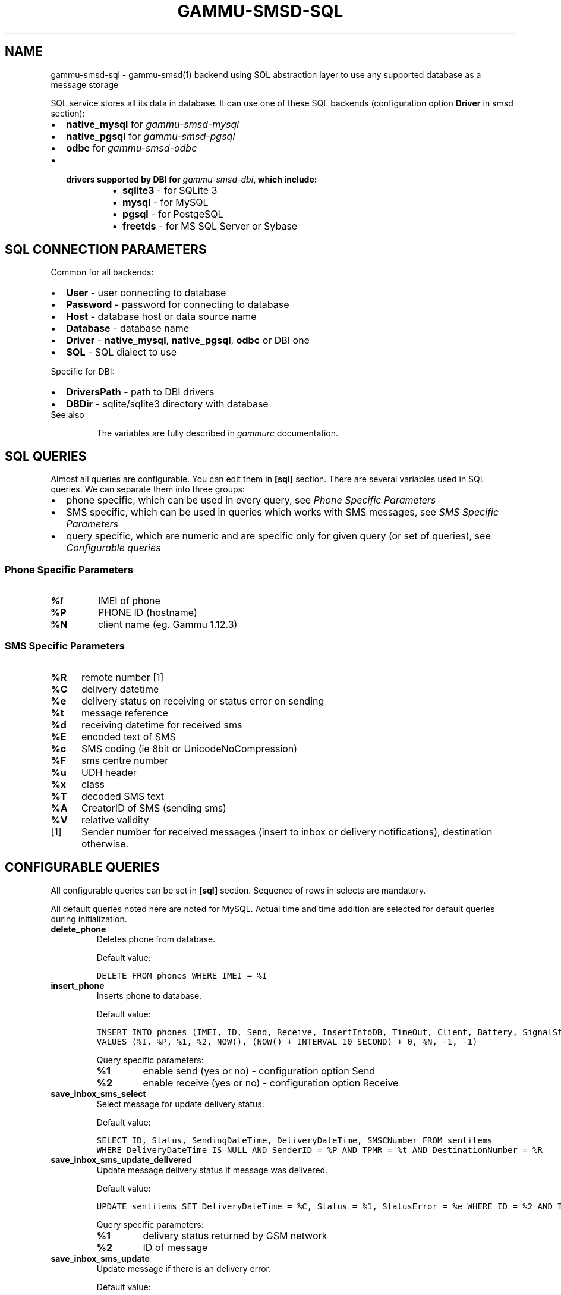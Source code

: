 .TH "GAMMU-SMSD-SQL" "7" "November 07, 2011" "1.30.90" "Gammu"
.SH NAME
gammu-smsd-sql \- gammu-smsd(1) backend using SQL abstraction layer to use any supported database as a message storage
.
.nr rst2man-indent-level 0
.
.de1 rstReportMargin
\\$1 \\n[an-margin]
level \\n[rst2man-indent-level]
level margin: \\n[rst2man-indent\\n[rst2man-indent-level]]
-
\\n[rst2man-indent0]
\\n[rst2man-indent1]
\\n[rst2man-indent2]
..
.de1 INDENT
.\" .rstReportMargin pre:
. RS \\$1
. nr rst2man-indent\\n[rst2man-indent-level] \\n[an-margin]
. nr rst2man-indent-level +1
.\" .rstReportMargin post:
..
.de UNINDENT
. RE
.\" indent \\n[an-margin]
.\" old: \\n[rst2man-indent\\n[rst2man-indent-level]]
.nr rst2man-indent-level -1
.\" new: \\n[rst2man-indent\\n[rst2man-indent-level]]
.in \\n[rst2man-indent\\n[rst2man-indent-level]]u
..
.\" Man page generated from reStructeredText.
.
.sp
SQL service stores all its data in database. It can use one of these SQL backends
(configuration option \fBDriver\fP in smsd section):
.INDENT 0.0
.IP \(bu 2
\fBnative_mysql\fP for \fIgammu\-smsd\-mysql\fP
.IP \(bu 2
\fBnative_pgsql\fP for \fIgammu\-smsd\-pgsql\fP
.IP \(bu 2
\fBodbc\fP for \fIgammu\-smsd\-odbc\fP
.IP \(bu 2
.INDENT 2.0
.TP
.B drivers supported by DBI for \fIgammu\-smsd\-dbi\fP, which include:
.INDENT 7.0
.IP \(bu 2
\fBsqlite3\fP \- for SQLite 3
.IP \(bu 2
\fBmysql\fP \- for MySQL
.IP \(bu 2
\fBpgsql\fP \- for PostgeSQL
.IP \(bu 2
\fBfreetds\fP \- for MS SQL Server or Sybase
.UNINDENT
.UNINDENT
.UNINDENT
.SH SQL CONNECTION PARAMETERS
.sp
Common for all backends:
.INDENT 0.0
.IP \(bu 2
\fBUser\fP \- user connecting to database
.IP \(bu 2
\fBPassword\fP \- password for connecting to database
.IP \(bu 2
\fBHost\fP \- database host or data source name
.IP \(bu 2
\fBDatabase\fP \- database name
.IP \(bu 2
\fBDriver\fP \- \fBnative_mysql\fP, \fBnative_pgsql\fP, \fBodbc\fP or DBI one
.IP \(bu 2
\fBSQL\fP \- SQL dialect to use
.UNINDENT
.sp
Specific for DBI:
.INDENT 0.0
.IP \(bu 2
\fBDriversPath\fP \- path to DBI drivers
.IP \(bu 2
\fBDBDir\fP \- sqlite/sqlite3 directory with database
.UNINDENT
.IP "See also"
.sp
The variables are fully described in \fIgammurc\fP documentation.
.RE
.SH SQL QUERIES
.sp
Almost all queries are configurable. You can edit them in
\fB[sql]\fP section. There are several variables used in SQL
queries. We can separate them into three groups:
.INDENT 0.0
.IP \(bu 2
phone specific, which can be used in every query, see \fI\%Phone Specific Parameters\fP
.IP \(bu 2
SMS specific, which can be used in queries which works with SMS messages, see \fI\%SMS Specific Parameters\fP
.IP \(bu 2
query specific, which are numeric and are specific only for given query (or set of queries), see \fI\%Configurable queries\fP
.UNINDENT
.SS Phone Specific Parameters
.INDENT 0.0
.TP
.B \fB%I\fP
IMEI of phone
.TP
.B \fB%P\fP
PHONE ID (hostname)
.TP
.B \fB%N\fP
client name (eg. Gammu 1.12.3)
.UNINDENT
.SS SMS Specific Parameters
.INDENT 0.0
.TP
.B \fB%R\fP
remote number [1]
.TP
.B \fB%C\fP
delivery datetime
.TP
.B \fB%e\fP
delivery status on receiving or status error on sending
.TP
.B \fB%t\fP
message reference
.TP
.B \fB%d\fP
receiving datetime for received sms
.TP
.B \fB%E\fP
encoded text of SMS
.TP
.B \fB%c\fP
SMS coding (ie 8bit or UnicodeNoCompression)
.TP
.B \fB%F\fP
sms centre number
.TP
.B \fB%u\fP
UDH header
.TP
.B \fB%x\fP
class
.TP
.B \fB%T\fP
decoded SMS text
.TP
.B \fB%A\fP
CreatorID of SMS (sending sms)
.TP
.B \fB%V\fP
relative validity
.UNINDENT
.IP [1] 5
Sender number for received messages (insert to inbox or delivery notifications), destination otherwise.
.SH CONFIGURABLE QUERIES
.sp
All configurable queries can be set in \fB[sql]\fP section. Sequence of rows in selects are mandatory.
.sp
All default queries noted here are noted for MySQL. Actual time and time addition
are selected for default queries during initialization.
.INDENT 0.0
.TP
.B delete_phone
Deletes phone from database.
.sp
Default value:
.sp
.nf
.ft C
DELETE FROM phones WHERE IMEI = %I
.ft P
.fi
.UNINDENT
.INDENT 0.0
.TP
.B insert_phone
Inserts phone to database.
.sp
Default value:
.sp
.nf
.ft C
INSERT INTO phones (IMEI, ID, Send, Receive, InsertIntoDB, TimeOut, Client, Battery, SignalStrength)
VALUES (%I, %P, %1, %2, NOW(), (NOW() + INTERVAL 10 SECOND) + 0, %N, \-1, \-1)
.ft P
.fi
.sp
Query specific parameters:
.INDENT 7.0
.TP
.B \fB%1\fP
enable send (yes or no) \- configuration option Send
.TP
.B \fB%2\fP
enable receive (yes or no)  \- configuration option Receive
.UNINDENT
.UNINDENT
.INDENT 0.0
.TP
.B save_inbox_sms_select
Select message for update delivery status.
.sp
Default value:
.sp
.nf
.ft C
SELECT ID, Status, SendingDateTime, DeliveryDateTime, SMSCNumber FROM sentitems
WHERE DeliveryDateTime IS NULL AND SenderID = %P AND TPMR = %t AND DestinationNumber = %R
.ft P
.fi
.UNINDENT
.INDENT 0.0
.TP
.B save_inbox_sms_update_delivered
Update message delivery status if message was delivered.
.sp
Default value:
.sp
.nf
.ft C
UPDATE sentitems SET DeliveryDateTime = %C, Status = %1, StatusError = %e WHERE ID = %2 AND TPMR = %t
.ft P
.fi
.sp
Query specific parameters:
.INDENT 7.0
.TP
.B \fB%1\fP
delivery status returned by GSM network
.TP
.B \fB%2\fP
ID of message
.UNINDENT
.UNINDENT
.INDENT 0.0
.TP
.B save_inbox_sms_update
Update message if there is an delivery error.
.sp
Default value:
.sp
.nf
.ft C
UPDATE sentitems SET Status = %1, StatusError = %e WHERE ID = %2 AND TPMR = %t
.ft P
.fi
.sp
Query specific parameters:
.INDENT 7.0
.TP
.B \fB%1\fP
delivery status returned by GSM network
.TP
.B \fB%2\fP
ID of message
.UNINDENT
.UNINDENT
.INDENT 0.0
.TP
.B save_inbox_sms_insert
Insert received message.
.sp
Default value:
.sp
.nf
.ft C
INSERT INTO inbox (ReceivingDateTime, Text, SenderNumber, Coding, SMSCNumber, UDH,
Class, TextDecoded, RecipientID) VALUES (%d, %E, %R, %c, %F, %u, %x, %T, %P)
.ft P
.fi
.UNINDENT
.INDENT 0.0
.TP
.B update_received
Update statistics after receiving message.
.sp
Default value:
.sp
.nf
.ft C
UPDATE phones SET Received = Received + 1 WHERE IMEI = %I
.ft P
.fi
.UNINDENT
.INDENT 0.0
.TP
.B refresh_send_status
Update messages in outbox.
.sp
Default value:
.sp
.nf
.ft C
UPDATE outbox SET SendingTimeOut = (NOW() + INTERVAL locktime SECOND) + 0
WHERE ID = %1 AND (SendingTimeOut < NOW() OR SendingTimeOut IS NULL)
.ft P
.fi
.sp
Query specific parameters:
.INDENT 7.0
.TP
.B \fB%1\fP
ID of message
.UNINDENT
.UNINDENT
.INDENT 0.0
.TP
.B find_outbox_sms_id
Find sms messages for sending.
.sp
Default value:
.sp
.nf
.ft C
SELECT ID, InsertIntoDB, SendingDateTime, SenderID FROM outbox
WHERE SendingDateTime < NOW() AND SendingTimeOut <  NOW() AND
SendBefore >= CURTIME() AND SendAfter <= CURTIME() AND
( SenderID is NULL OR SenderID = \(aq\(aq OR SenderID = %P ) ORDER BY InsertIntoDB ASC LIMIT %1
.ft P
.fi
.sp
Query specific parameters:
.INDENT 7.0
.TP
.B \fB%1\fP
limit of sms messages sended in one walk in loop
.UNINDENT
.UNINDENT
.INDENT 0.0
.TP
.B find_outbox_body
Select body of message.
.sp
Default value:
.sp
.nf
.ft C
SELECT Text, Coding, UDH, Class, TextDecoded, ID, DestinationNumber, MultiPart,
RelativeValidity, DeliveryReport, CreatorID FROM outbox WHERE ID=%1
.ft P
.fi
.sp
Query specific parameters:
.INDENT 7.0
.TP
.B \fB%1\fP
ID of message
.UNINDENT
.UNINDENT
.INDENT 0.0
.TP
.B find_outbox_multipart
Select remaining parts of sms message.
.sp
Default value:
.sp
.nf
.ft C
SELECT Text, Coding, UDH, Class, TextDecoded, ID, SequencePosition
FROM outbox_multipart WHERE ID=%1 AND SequencePosition=%2
.ft P
.fi
.sp
Query specific parameters:
.INDENT 7.0
.TP
.B \fB%1\fP
ID of message
.TP
.B \fB%2\fP
Number of multipart message
.UNINDENT
.UNINDENT
.INDENT 0.0
.TP
.B delete_outbox
Remove messages from outbox after threir successful send.
.sp
Default value:
.sp
.nf
.ft C
DELETE FROM outbox WHERE ID=%1
.ft P
.fi
.sp
Query specific parameters:
.INDENT 7.0
.TP
.B \fB%1\fP
ID of message
.UNINDENT
.UNINDENT
.INDENT 0.0
.TP
.B delete_outbox_multipart
Remove messages from outbox_multipart after threir successful send.
.sp
Default value:
.sp
.nf
.ft C
DELETE FROM outbox_multipart WHERE ID=%1
.ft P
.fi
.sp
Query specific parameters:
.INDENT 7.0
.TP
.B \fB%1\fP
ID of message
.UNINDENT
.UNINDENT
.INDENT 0.0
.TP
.B create_outbox
Create message (insert to outbox).
.sp
Default value:
.sp
.nf
.ft C
INSERT INTO outbox (CreatorID, SenderID, DeliveryReport, MultiPart,
InsertIntoDB, Text, DestinationNumber, RelativeValidity, Coding, UDH, Class,
TextDecoded) VALUES (%1, %P, %2, %3, NOW(), %E, %R, %V, %c, %u, %x, %T)
.ft P
.fi
.sp
Query specific parameters:
.INDENT 7.0
.TP
.B \fB%1\fP
creator of message
.TP
.B \fB%2\fP
delivery status report \- yes/default
.TP
.B \fB%3\fP
multipart \- FALSE/TRUE
.TP
.B \fB%4\fP
Part (part number)
.TP
.B \fB%5\fP
ID of message
.UNINDENT
.UNINDENT
.INDENT 0.0
.TP
.B create_outbox_multipart
Create message remaining parts.
.sp
Default value:
.sp
.nf
.ft C
INSERT INTO outbox_multipart (SequencePosition, Text, Coding, UDH, Class,
TextDecoded, ID) VALUES (%4, %E, %c, %u, %x, %T, %5)
.ft P
.fi
.sp
Query specific parameters:
.INDENT 7.0
.TP
.B \fB%1\fP
creator of message
.TP
.B \fB%2\fP
delivery status report \- yes/default
.TP
.B \fB%3\fP
multipart \- FALSE/TRUE
.TP
.B \fB%4\fP
Part (part number)
.TP
.B \fB%5\fP
ID of message
.UNINDENT
.UNINDENT
.INDENT 0.0
.TP
.B add_sent_info
Insert to sentitems.
.sp
Default value:
.sp
.nf
.ft C
INSERT INTO sentitems (CreatorID,ID,SequencePosition,Status,SendingDateTime,
SMSCNumber, TPMR, SenderID,Text,DestinationNumber,Coding,UDH,Class,TextDecoded,
InsertIntoDB,RelativeValidity)
VALUES (%A, %1, %2, %3, NOW(), %F, %4, %P, %E, %R, %c, %u, %x, %T, %5, %V)
.ft P
.fi
.sp
Query specific parameters:
.INDENT 7.0
.TP
.B \fB%1\fP
ID of sms message
.TP
.B \fB%2\fP
part number (for multipart sms)
.TP
.B \fB%3\fP
message state (SendingError, Error, SendingOK, SendingOKNoReport)
.TP
.B \fB%4\fP
message reference (TPMR)
.TP
.B \fB%5\fP
time when inserted in db
.UNINDENT
.UNINDENT
.INDENT 0.0
.TP
.B update_sent
Update sent statistics after sending message.
.sp
Default value:
.sp
.nf
.ft C
UPDATE phones SET Sent= Sent + 1 WHERE IMEI = %I
.ft P
.fi
.UNINDENT
.INDENT 0.0
.TP
.B refresh_phone_status
Update phone status (battery, signal).
.sp
Default value:
.sp
.nf
.ft C
UPDATE phones SET TimeOut= (NOW() + INTERVAL 10 SECOND) + 0,
Battery = %1, SignalStrength = %2 WHERE IMEI = %I
.ft P
.fi
.sp
Query specific parameters:
.INDENT 7.0
.TP
.B \fB%1\fP
battery percent
.TP
.B \fB%2\fP
signal percent
.UNINDENT
.UNINDENT
.SH AUTHOR
Michal Čihař <michal@cihar.com>
.SH COPYRIGHT
2009-2011, Michal Čihař <michal@cihar.com>
.\" Generated by docutils manpage writer.
.\" 
.
